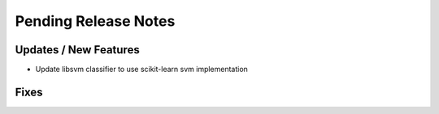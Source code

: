 Pending Release Notes
=====================

Updates / New Features
----------------------

* Update libsvm classifier to use scikit-learn svm implementation

Fixes
-----
